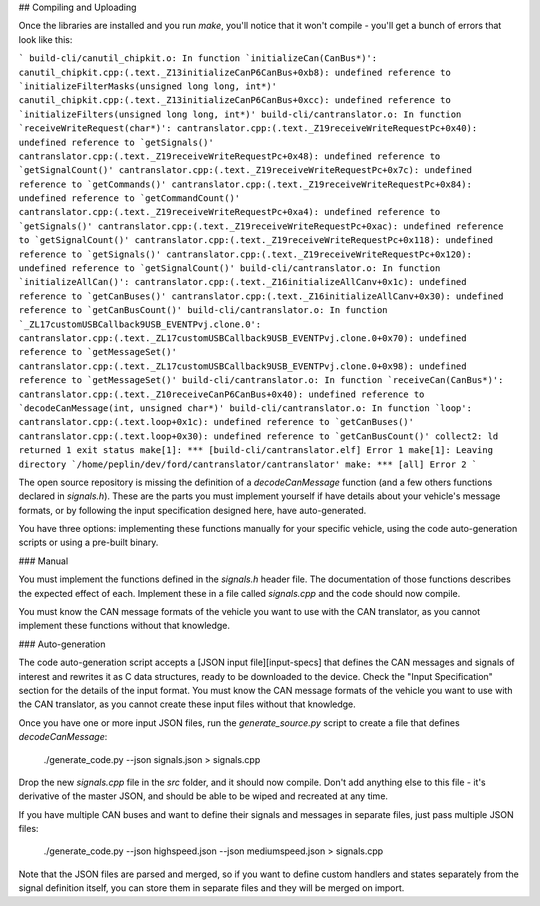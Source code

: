 ## Compiling and Uploading

Once the libraries are installed and you run `make`, you'll notice that it won't
compile - you'll get a bunch of errors that look like this:

```
build-cli/canutil_chipkit.o: In function `initializeCan(CanBus*)':
canutil_chipkit.cpp:(.text._Z13initializeCanP6CanBus+0xb8): undefined reference to `initializeFilterMasks(unsigned long long, int*)'
canutil_chipkit.cpp:(.text._Z13initializeCanP6CanBus+0xcc): undefined reference to `initializeFilters(unsigned long long, int*)'
build-cli/cantranslator.o: In function `receiveWriteRequest(char*)':
cantranslator.cpp:(.text._Z19receiveWriteRequestPc+0x40): undefined reference to `getSignals()'
cantranslator.cpp:(.text._Z19receiveWriteRequestPc+0x48): undefined reference to `getSignalCount()'
cantranslator.cpp:(.text._Z19receiveWriteRequestPc+0x7c): undefined reference to `getCommands()'
cantranslator.cpp:(.text._Z19receiveWriteRequestPc+0x84): undefined reference to `getCommandCount()'
cantranslator.cpp:(.text._Z19receiveWriteRequestPc+0xa4): undefined reference to `getSignals()'
cantranslator.cpp:(.text._Z19receiveWriteRequestPc+0xac): undefined reference to `getSignalCount()'
cantranslator.cpp:(.text._Z19receiveWriteRequestPc+0x118): undefined reference to `getSignals()'
cantranslator.cpp:(.text._Z19receiveWriteRequestPc+0x120): undefined reference to `getSignalCount()'
build-cli/cantranslator.o: In function `initializeAllCan()':
cantranslator.cpp:(.text._Z16initializeAllCanv+0x1c): undefined reference to `getCanBuses()'
cantranslator.cpp:(.text._Z16initializeAllCanv+0x30): undefined reference to `getCanBusCount()'
build-cli/cantranslator.o: In function `_ZL17customUSBCallback9USB_EVENTPvj.clone.0':
cantranslator.cpp:(.text._ZL17customUSBCallback9USB_EVENTPvj.clone.0+0x70): undefined reference to `getMessageSet()'
cantranslator.cpp:(.text._ZL17customUSBCallback9USB_EVENTPvj.clone.0+0x98): undefined reference to `getMessageSet()'
build-cli/cantranslator.o: In function `receiveCan(CanBus*)':
cantranslator.cpp:(.text._Z10receiveCanP6CanBus+0x40): undefined reference to `decodeCanMessage(int, unsigned char*)'
build-cli/cantranslator.o: In function `loop':
cantranslator.cpp:(.text.loop+0x1c): undefined reference to `getCanBuses()'
cantranslator.cpp:(.text.loop+0x30): undefined reference to `getCanBusCount()'
collect2: ld returned 1 exit status
make[1]: *** [build-cli/cantranslator.elf] Error 1
make[1]: Leaving directory `/home/peplin/dev/ford/cantranslator/cantranslator'
make: *** [all] Error 2
```

The open source repository is missing the definition of a `decodeCanMessage`
function (and a few others functions declared in `signals.h`). These are the
parts you must implement yourself if have details about your vehicle's message
formats, or by following the input specification designed here, have
auto-generated.

You have three options: implementing these functions manually for your specific
vehicle, using the code auto-generation scripts or using a pre-built binary.

### Manual

You must implement the functions defined in the `signals.h` header file. The
documentation of those functions describes the expected effect of each.
Implement these in a file called `signals.cpp` and the code should now compile.

You must know the CAN message formats of the vehicle you want to use with the
CAN translator, as you cannot implement these functions without that knowledge.

### Auto-generation

The code auto-generation script accepts a [JSON input file][input-specs] that
defines the CAN messages and signals of interest and rewrites it as C data
structures, ready to be downloaded to the device. Check the "Input
Specification" section for the details of the input format. You must know the
CAN message formats of the vehicle you want to use with the CAN translator, as
you cannot create these input files without that knowledge.

Once you have one or more input JSON files, run the `generate_source.py` script
to create a file that defines `decodeCanMessage`:

    ./generate_code.py --json signals.json > signals.cpp

Drop the new `signals.cpp` file in the `src` folder, and it should now compile.
Don't add anything else to this file - it's derivative of the master JSON, and
should be able to be wiped and recreated at any time.

If you have multiple CAN buses and want to define their signals and messages in
separate files, just pass multiple JSON files:

    ./generate_code.py --json highspeed.json --json mediumspeed.json > signals.cpp

Note that the JSON files are parsed and merged, so if you want to define custom
handlers and states separately from the signal definition itself, you can store
them in separate files and they will be merged on import.
